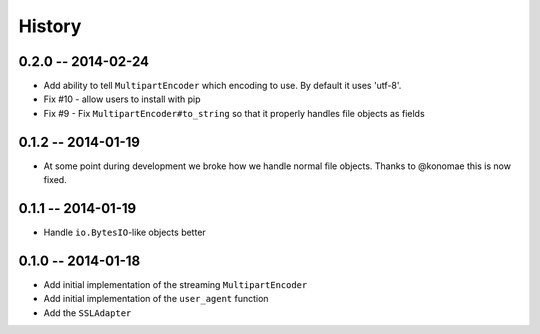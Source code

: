 History
=======

0.2.0 -- 2014-02-24
-------------------

- Add ability to tell ``MultipartEncoder`` which encoding to use. By default 
  it uses 'utf-8'.

- Fix #10 - allow users to install with pip

- Fix #9 - Fix ``MultipartEncoder#to_string`` so that it properly handles file 
  objects as fields

0.1.2 -- 2014-01-19
-------------------

- At some point during development we broke how we handle normal file objects.  
  Thanks to @konomae this is now fixed.

0.1.1 -- 2014-01-19
-------------------

- Handle ``io.BytesIO``-like objects better

0.1.0 -- 2014-01-18
-------------------

- Add initial implementation of the streaming ``MultipartEncoder``

- Add initial implementation of the ``user_agent`` function

- Add the ``SSLAdapter``
